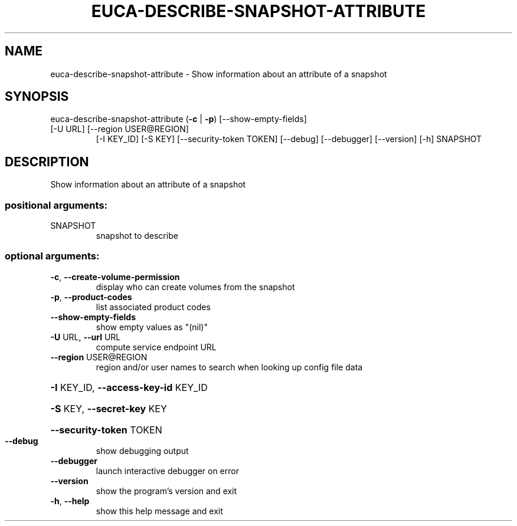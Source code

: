 .\" DO NOT MODIFY THIS FILE!  It was generated by help2man 1.47.3.
.TH EUCA-DESCRIBE-SNAPSHOT-ATTRIBUTE "1" "December 2016" "euca2ools 3.4" "User Commands"
.SH NAME
euca-describe-snapshot-attribute \- Show information about an attribute of a snapshot
.SH SYNOPSIS
euca\-describe\-snapshot\-attribute (\fB\-c\fR | \fB\-p\fR) [\-\-show\-empty\-fields]
.TP
[\-U URL] [\-\-region USER@REGION]
[\-I KEY_ID] [\-S KEY]
[\-\-security\-token TOKEN] [\-\-debug]
[\-\-debugger] [\-\-version] [\-h]
SNAPSHOT
.SH DESCRIPTION
Show information about an attribute of a snapshot
.SS "positional arguments:"
.TP
SNAPSHOT
snapshot to describe
.SS "optional arguments:"
.TP
\fB\-c\fR, \fB\-\-create\-volume\-permission\fR
display who can create volumes from the snapshot
.TP
\fB\-p\fR, \fB\-\-product\-codes\fR
list associated product codes
.TP
\fB\-\-show\-empty\-fields\fR
show empty values as "(nil)"
.TP
\fB\-U\fR URL, \fB\-\-url\fR URL
compute service endpoint URL
.TP
\fB\-\-region\fR USER@REGION
region and/or user names to search when looking up
config file data
.HP
\fB\-I\fR KEY_ID, \fB\-\-access\-key\-id\fR KEY_ID
.HP
\fB\-S\fR KEY, \fB\-\-secret\-key\fR KEY
.HP
\fB\-\-security\-token\fR TOKEN
.TP
\fB\-\-debug\fR
show debugging output
.TP
\fB\-\-debugger\fR
launch interactive debugger on error
.TP
\fB\-\-version\fR
show the program's version and exit
.TP
\fB\-h\fR, \fB\-\-help\fR
show this help message and exit
